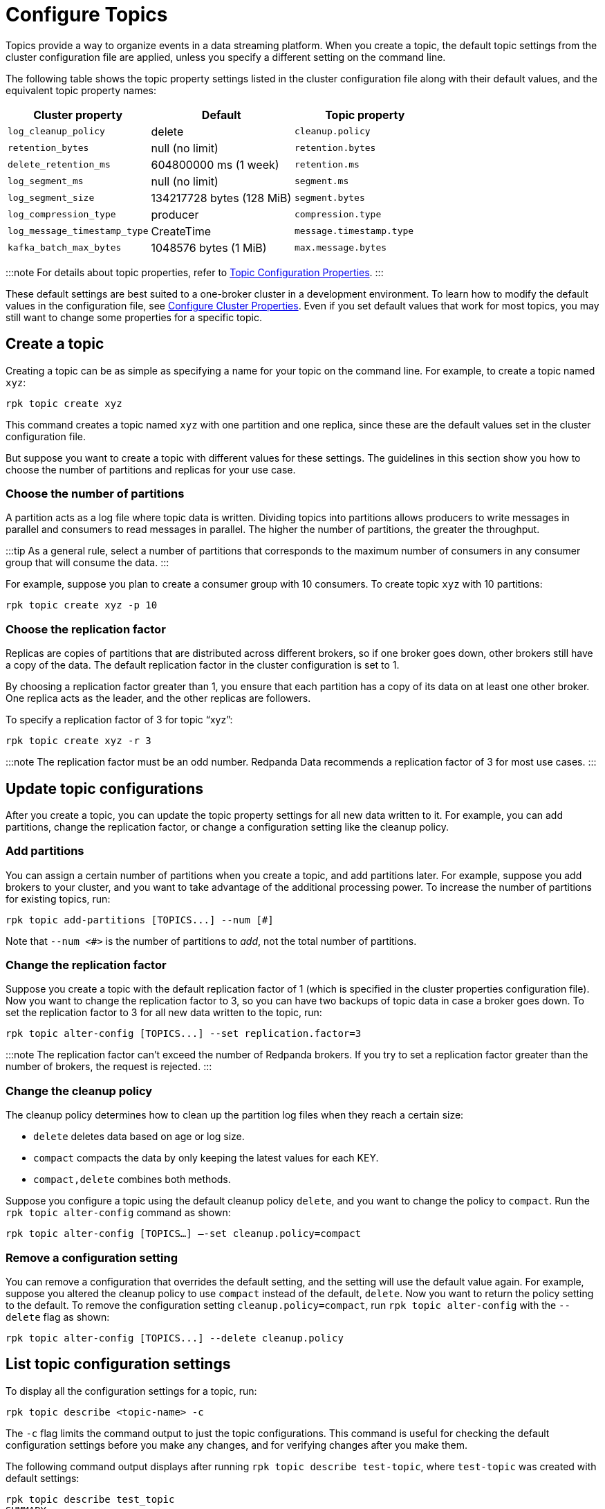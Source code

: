 = Configure Topics
:description: Learn how to configure topics with Redpanda.

Topics provide a way to organize events in a data streaming platform. When you create a topic, the default topic settings from the cluster configuration file are applied, unless you specify a different setting on the command line.

The following table shows the topic property settings listed in the cluster configuration file along with their default values, and the equivalent topic property names:

|===
| Cluster property | Default | Topic property

| `log_cleanup_policy`
| delete
| `cleanup.policy`

| `retention_bytes`
| null (no limit)
| `retention.bytes`

| `delete_retention_ms`
| 604800000 ms (1 week)
| `retention.ms`

| `log_segment_ms`
| null (no limit)
| `segment.ms`

| `log_segment_size`
| 134217728 bytes (128 MiB)
| `segment.bytes`

| `log_compression_type`
| producer
| `compression.type`

| `log_message_timestamp_type`
| CreateTime
| `message.timestamp.type`

| `kafka_batch_max_bytes`
| 1048576 bytes (1 MiB)
| `max.message.bytes`
|===

:::note
For details about topic properties, refer to xref:reference:topic-properties.adoc[Topic Configuration Properties].
:::

These default settings are best suited to a one-broker cluster in a development environment. To learn how to modify the default values in the configuration file, see xref:manage:cluster-maintenance:cluster-property-configuration.adoc[Configure Cluster Properties]. Even if you set default values that work for most topics, you may still want to change some properties for a specific topic.

== Create a topic

Creating a topic can be as simple as specifying a name for your topic on the command line. For example, to create a topic named `xyz`:

----
rpk topic create xyz
----

This command creates a topic named `xyz` with one partition and one replica, since these are the default values set in the cluster configuration file.

But suppose you want to create a topic with different values for these settings. The guidelines in this section show you how to choose the number of partitions and replicas for your use case.

=== Choose the number of partitions

A partition acts as a log file where topic data is written. Dividing topics into partitions allows producers to write messages in parallel and consumers to read messages in parallel. The higher the number of partitions, the greater the throughput.

:::tip
As a general rule, select a number of partitions that corresponds to the maximum number of consumers in any consumer group that will consume the data.
:::

For example, suppose you plan to create a consumer group with 10 consumers. To create topic `xyz` with 10 partitions:

----
rpk topic create xyz -p 10
----

=== Choose the replication factor

Replicas are copies of partitions that are distributed across different brokers, so if one broker goes down, other brokers still have a copy of the data. The default replication factor in the cluster configuration is set to 1.

By choosing a replication factor greater than 1, you ensure that each partition has a copy of its data on at least one other broker. One replica acts as the leader, and the other replicas are followers.

To specify a replication factor of 3 for topic "`xyz`":

----
rpk topic create xyz -r 3
----

:::note
The replication factor must be an odd number. Redpanda Data recommends a replication factor of 3 for most use cases.
:::

== Update topic configurations

After you create a topic, you can update the topic property settings for all new data written to it. For example, you can add partitions, change the replication factor, or change a configuration setting like the cleanup policy.

=== Add partitions

You can assign a certain number of partitions when you create a topic, and add partitions later. For example, suppose you add brokers to your cluster, and you want to take advantage of the additional processing power. To increase the number of partitions for existing topics, run:

----
rpk topic add-partitions [TOPICS...] --num [#]
----

Note that `--num <#>` is the number of partitions to _add_, not the total number of partitions.

=== Change the replication factor

Suppose you create a topic with the default replication factor of 1 (which is specified in the cluster properties configuration file). Now you want to change the replication factor to 3, so you can have two backups of topic data in case a broker goes down. To set the replication factor to 3 for all new data written to the topic, run:

----
rpk topic alter-config [TOPICS...] --set replication.factor=3
----

:::note
The replication factor can't exceed the number of Redpanda brokers. If you try to set a replication factor greater than the number of brokers, the request is rejected.
:::

=== Change the cleanup policy

The cleanup policy determines how to clean up the partition log files when they reach a certain size:

* `delete` deletes data based on age or log size.
* `compact` compacts the data by only keeping the latest values for each KEY.
* `compact,delete` combines both methods.

Suppose you configure a topic using the default cleanup policy `delete`, and you want to change the policy to `compact`. Run the `rpk topic alter-config` command as shown:

----
rpk topic alter-config [TOPICS…] —-set cleanup.policy=compact
----

=== Remove a configuration setting

You can remove a configuration that overrides the default setting, and the setting will use the default value again. For example, suppose you altered the cleanup policy to use `compact` instead of the default, `delete`. Now you want to return the policy setting to the default. To remove the configuration setting `cleanup.policy=compact`, run `rpk topic alter-config` with the `--delete` flag as shown:

----
rpk topic alter-config [TOPICS...] --delete cleanup.policy
----

== List topic configuration settings

To display all the configuration settings for a topic, run:

----
rpk topic describe <topic-name> -c
----

The `-c` flag limits the command output to just the topic configurations. This command is useful for checking the default configuration settings before you make any changes, and for verifying changes after you make them.

The following command output displays after running `rpk topic describe test-topic`, where `test-topic` was created with default settings:

----
rpk topic describe test_topic
SUMMARY
=======
NAME        test_topic
PARTITIONS  1
REPLICAS    1

CONFIGS
=======
KEY                           VALUE                          SOURCE
cleanup.policy                delete                         DYNAMIC_TOPIC_CONFIG
compression.type              producer                       DEFAULT_CONFIG
max.message.bytes             1048576                        DEFAULT_CONFIG
message.timestamp.type        CreateTime                     DEFAULT_CONFIG
redpanda.datapolicy           function_name:  script_name:   DEFAULT_CONFIG
redpanda.remote.delete        true                           DEFAULT_CONFIG
redpanda.remote.read          false                          DEFAULT_CONFIG
redpanda.remote.write         false                          DEFAULT_CONFIG
retention.bytes               -1                             DEFAULT_CONFIG
retention.local.target.bytes  -1                             DEFAULT_CONFIG
retention.local.target.ms     86400000                       DEFAULT_CONFIG
retention.ms                  604800000                      DEFAULT_CONFIG
segment.bytes                 1073741824                     DEFAULT_CONFIG
----

Now suppose you add two partitions, and increase the number of replicas to 3. The new command output confirms the changes in the `SUMMARY` section:

----
SUMMARY
=======
NAME        test_topic
PARTITIONS  3
REPLICAS    3
----

== Delete a topic

To delete a topic, run:

----
rpk topic delete <topic-name>
----

When a topic is deleted, its underlying data is deleted, too.

To delete multiple topics at a time, provide a space-separated list. For example, to delete two topics named `topic1` and `topic2`, run:

----
rpk topic delete topic1 topic2
----

You can also use the `-r` flag to specify one or more regular expressions; then, any topic names that match the pattern you specify are deleted. For example, to delete topics with names that start with "`f`" and end with "`r`", run:

----
rpk topic  delete -r '^f.*' '.*r$'
----

Note that the first regular expression starts with the `^` symbol, and the last ends with the `$` symbol. This requirement helps prevent accidental deletions.
